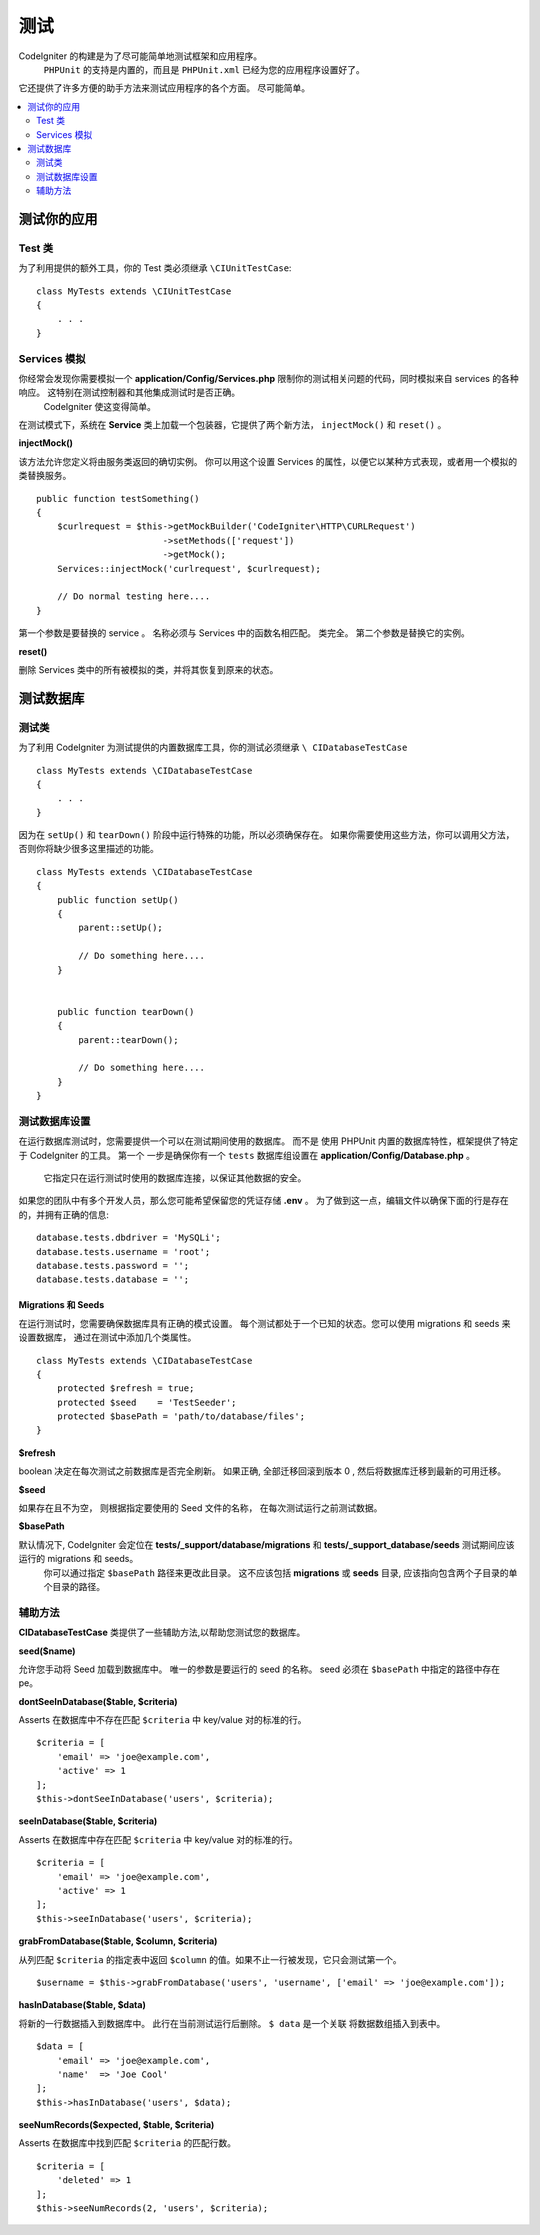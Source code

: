#######
测试
#######


CodeIgniter 的构建是为了尽可能简单地测试框架和应用程序。
 ``PHPUnit`` 的支持是内置的，而且是 ``PHPUnit.xml`` 已经为您的应用程序设置好了。
它还提供了许多方便的助手方法来测试应用程序的各个方面。
尽可能简单。

.. contents::
    :local:
    :depth: 2

========================
测试你的应用
========================

Test 类
==============

为了利用提供的额外工具，你的 Test 类必须继承 ``\CIUnitTestCase``::

    class MyTests extends \CIUnitTestCase
    {
        . . .
    }

.. 注意:: 更多计划的特性, 暂时没有实现。 请继续关注。

Services 模拟
================

你经常会发现你需要模拟一个 **application/Config/Services.php**  限制你的测试相关问题的代码，同时模拟来自 services 的各种响应。 这特别在测试控制器和其他集成测试时是否正确。
 CodeIgniter 使这变得简单。

在测试模式下，系统在 **Service** 类上加载一个包装器，它提供了两个新方法， ``injectMock()`` 和 ``reset()`` 。

**injectMock()**

该方法允许您定义将由服务类返回的确切实例。 你可以用这个设置 Services 的属性，以便它以某种方式表现，或者用一个模拟的类替换服务。
::

    public function testSomething()
    {
        $curlrequest = $this->getMockBuilder('CodeIgniter\HTTP\CURLRequest')
                            ->setMethods(['request'])
                            ->getMock();
        Services::injectMock('curlrequest', $curlrequest);

        // Do normal testing here....
    }

第一个参数是要替换的 service 。 名称必须与 Services 中的函数名相匹配。
类完全。 第二个参数是替换它的实例。

**reset()**

删除 Services 类中的所有被模拟的类，并将其恢复到原来的状态。

=====================
测试数据库
=====================

测试类
==============

为了利用 CodeIgniter 为测试提供的内置数据库工具，你的测试必须继承 ``\ CIDatabaseTestCase`` ::

    class MyTests extends \CIDatabaseTestCase
    {
        . . .
    }

因为在 ``setUp()`` 和 ``tearDown()`` 阶段中运行特殊的功能，所以必须确保存在。
如果你需要使用这些方法，你可以调用父方法，否则你将缺少很多这里描述的功能。
::

    class MyTests extends \CIDatabaseTestCase
    {
        public function setUp()
        {
            parent::setUp();

            // Do something here....
        }


        public function tearDown()
        {
            parent::tearDown();

            // Do something here....
        }
    }

测试数据库设置
===================

在运行数据库测试时，您需要提供一个可以在测试期间使用的数据库。 而不是
使用 PHPUnit 内置的数据库特性，框架提供了特定于 CodeIgniter 的工具。 第一个
一步是确保你有一个 ``tests`` 数据库组设置在 **application/Config/Database.php** 。
 它指定只在运行测试时使用的数据库连接，以保证其他数据的安全。

如果您的团队中有多个开发人员，那么您可能希望保留您的凭证存储 **.env** 。 为了做到这一点，编辑文件以确保下面的行是存在的，并拥有正确的信息::

    database.tests.dbdriver = 'MySQLi';
    database.tests.username = 'root';
    database.tests.password = '';
    database.tests.database = '';

Migrations 和 Seeds
--------------------

在运行测试时，您需要确保数据库具有正确的模式设置。
每个测试都处于一个已知的状态。您可以使用 migrations 和 seeds 来设置数据库，
通过在测试中添加几个类属性。
::

    class MyTests extends \CIDatabaseTestCase
    {
        protected $refresh = true;
        protected $seed    = 'TestSeeder';
        protected $basePath = 'path/to/database/files';
    }

**$refresh**

boolean 决定在每次测试之前数据库是否完全刷新。 如果正确,
全部迁移回滚到版本 0 , 然后将数据库迁移到最新的可用迁移。

**$seed**

如果存在且不为空， 则根据指定要使用的 Seed 文件的名称， 在每次测试运行之前测试数据。

**$basePath**

默认情况下, CodeIgniter 会定位在 **tests/_support/database/migrations** 和 **tests/_support_database/seeds** 测试期间应该运行的 migrations 和 seeds。
 你可以通过指定 ``$basePath`` 路径来更改此目录。 这不应该包括 **migrations** 或 **seeds** 目录, 应该指向包含两个子目录的单个目录的路径。

辅助方法
==============

**CIDatabaseTestCase** 类提供了一些辅助方法,以帮助您测试您的数据库。

**seed($name)**

允许您手动将 Seed 加载到数据库中。 唯一的参数是要运行的 seed 的名称。 seed
必须在 ``$basePath`` 中指定的路径中存在pe。

**dontSeeInDatabase($table, $criteria)**

Asserts 在数据库中不存在匹配 ``$criteria`` 中 key/value 对的标准的行。
::

    $criteria = [
        'email' => 'joe@example.com',
        'active' => 1
    ];
    $this->dontSeeInDatabase('users', $criteria);

**seeInDatabase($table, $criteria)**

Asserts 在数据库中存在匹配 ``$criteria`` 中 key/value 对的标准的行。
::

    $criteria = [
        'email' => 'joe@example.com',
        'active' => 1
    ];
    $this->seeInDatabase('users', $criteria);

**grabFromDatabase($table, $column, $criteria)**

从列匹配 ``$criteria`` 的指定表中返回 ``$column`` 的值。如果不止一行被发现，它只会测试第一个。
::

    $username = $this->grabFromDatabase('users', 'username', ['email' => 'joe@example.com']);

**hasInDatabase($table, $data)**

将新的一行数据插入到数据库中。 此行在当前测试运行后删除。 ``$ data`` 是一个关联
将数据数组插入到表中。
::

    $data = [
        'email' => 'joe@example.com',
        'name'  => 'Joe Cool'
    ];
    $this->hasInDatabase('users', $data);

**seeNumRecords($expected, $table, $criteria)**

Asserts 在数据库中找到匹配 ``$criteria`` 的匹配行数。
::

    $criteria = [
        'deleted' => 1
    ];
    $this->seeNumRecords(2, 'users', $criteria);
